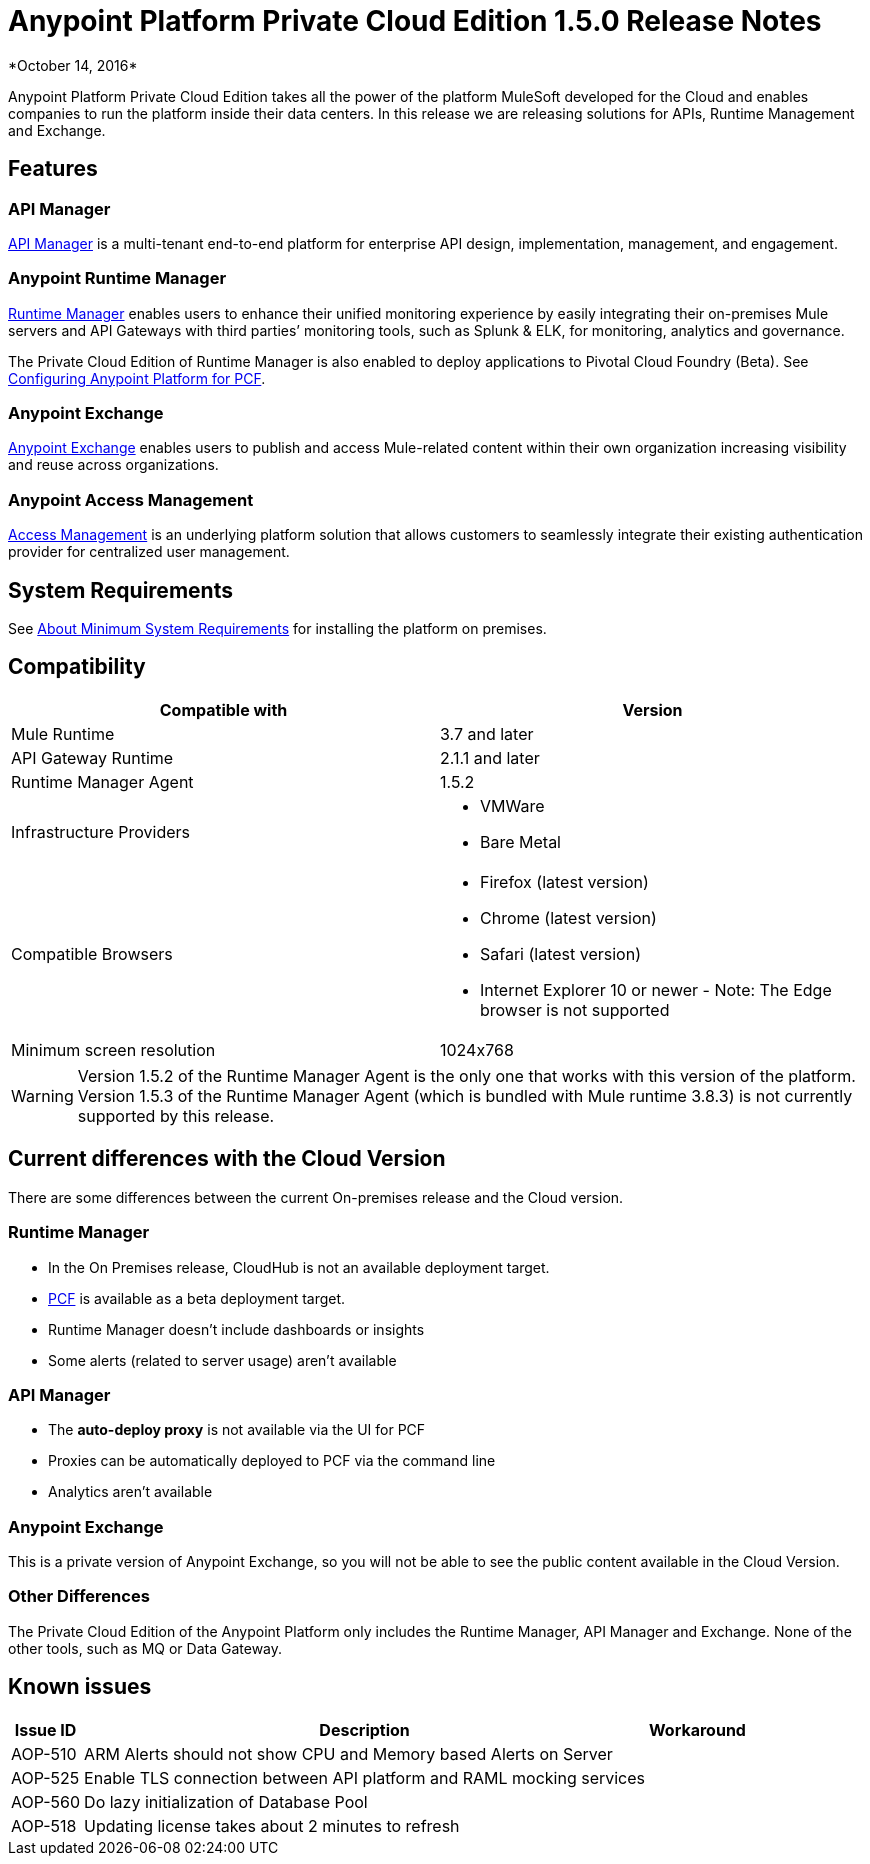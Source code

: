 = Anypoint Platform Private Cloud Edition 1.5.0 Release Notes
*October 14, 2016*

Anypoint Platform Private Cloud Edition takes all the power of the platform MuleSoft developed for the Cloud and enables companies to run the platform inside their data centers.  In this release we are releasing solutions for APIs, Runtime Management and Exchange.



== Features

=== API Manager

link:/api-manager[API Manager] is a multi-tenant end-to-end platform for enterprise API design, implementation, management, and engagement.

=== Anypoint Runtime Manager

link:/runtime-manager[Runtime Manager] enables users to enhance their unified monitoring experience by easily integrating their on-premises Mule servers and API Gateways with third parties’ monitoring tools, such as Splunk & ELK, for monitoring, analytics and governance.


The Private Cloud Edition of Runtime Manager is also enabled to deploy applications to Pivotal Cloud Foundry (Beta). See link:/anypoint-platform-pcf/v/1.5/pcf-workflow[Configuring Anypoint Platform for PCF].


=== Anypoint Exchange

link:/anypoint-exchange[Anypoint Exchange] enables users to publish and access Mule-related content within their own organization increasing visibility and reuse across organizations.

=== Anypoint Access Management

link:/access-management[Access Management] is an underlying platform solution that allows customers to seamlessly integrate their existing authentication provider for centralized user management.



== System Requirements

See link:/anypoint-private-cloud/v/1.5/system-requirements[About Minimum System Requirements] for installing the platform on premises.

== Compatibility

[%header,cols="2*a"]
|===
|Compatible with |Version
|Mule Runtime | 3.7 and later

|API Gateway Runtime | 2.1.1 and later


| Runtime Manager Agent | 1.5.2


| Infrastructure Providers |


* VMWare

* Bare Metal

| Compatible Browsers |

* Firefox (latest version)

* Chrome (latest version)

* Safari (latest version)

* Internet Explorer 10 or newer - Note: The Edge browser is not supported


| Minimum screen resolution | 1024x768
|===


[WARNING]
Version 1.5.2 of the Runtime Manager Agent is the only one that works with this version of the platform. Version 1.5.3 of the Runtime Manager Agent (which is bundled with Mule runtime 3.8.3) is not currently supported by this release.


== Current differences with the Cloud Version
There are some differences between the current On-premises release and the Cloud version.

=== Runtime Manager
* In the On Premises release, CloudHub is not an available deployment target.
* link:/runtime-manager/deploying-to-pcf[PCF] is available as a beta deployment target.
* Runtime Manager doesn't include dashboards or insights
* Some alerts (related to server usage) aren't available

=== API Manager
* The *auto-deploy proxy* is not available via the UI for PCF
* Proxies can be automatically deployed to PCF via the command line
* Analytics aren't available

=== Anypoint Exchange
This is a private version of Anypoint Exchange, so you will not be able to see the public content available in the Cloud Version.

=== Other Differences
The Private Cloud Edition of the Anypoint Platform only includes the Runtime Manager, API Manager and Exchange. None of the other tools, such as MQ or Data Gateway.


== Known issues

[%header%autowidth.spread]
|===
|Issue ID |Description |Workaround
|AOP-510 | ARM Alerts should not show CPU and Memory based Alerts on Server|
|AOP-525 | Enable TLS connection between API platform and RAML mocking services |
|AOP-560 | Do lazy initialization of Database Pool |
|AOP-518 | Updating license takes about 2 minutes to refresh |
|===
